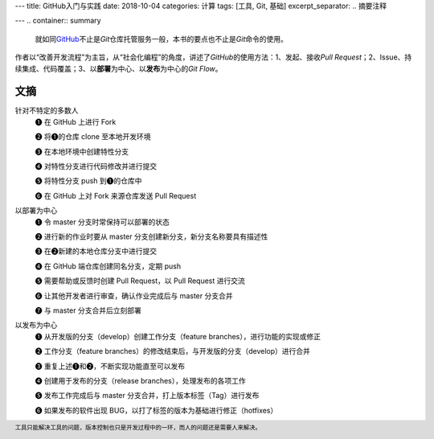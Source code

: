 ---
title: GitHub入门与实践
date: 2018-10-04
categories: 计算
tags: [工具, Git, 基础]
excerpt_separator: .. 摘要注释

---
.. container:: summary

    就如同\ `GitHub <https://github.com/>`_\ 不止是\ *Git*\ 仓库托管服务一般，本书的要点也不止是\ *Git*\ 命令的使用。

.. 摘要注释

作者以“改善开发流程”为主旨，从“社会化编程”的角度，讲述了\ *GitHub*\ 的使用方法：1、发起、接收\ *Pull Request*\；2、Issue、持续集成、代码覆盖；3、以\ **部署**\ 为中心、以\ **发布**\ 为中心的\ *Git Flow*\ 。

文摘
----

.. compound::

    针对不特定的多数人
        ❶ 在 GitHub 上进行 Fork

        ❷ 将❶的仓库 clone 至本地开发环境

        ❸ 在本地环境中创建特性分支

        ❹ 对特性分支进行代码修改并进行提交

        ❺ 将特性分支 push 到❶的仓库中

        ❻ 在 GitHub 上对 Fork 来源仓库发送 Pull Request

    以部署为中心
        ❶ 令 master 分支时常保持可以部署的状态

        ❷ 进行新的作业时要从 master 分支创建新分支，新分支名称要具有描述性

        ❸ 在❷新建的本地仓库分支中进行提交

        ❹ 在 GitHub 端仓库创建同名分支，定期 push

        ❺ 需要帮助或反馈时创建 Pull Request，以 Pull Request 进行交流

        ❻ 让其他开发者进行审查，确认作业完成后与 master 分支合并

        ❼ 与 master 分支合并后立刻部署

    以发布为中心
        ❶ 从开发版的分支（develop）创建工作分支（feature branches），进行功能的实现或修正

        ❷ 工作分支（feature branches）的修改结束后，与开发版的分支（develop）进行合并

        ❸ 重复上述❶和❷，不断实现功能直至可以发布

        ❹ 创建用于发布的分支（release branches），处理发布的各项工作

        ❺ 发布工作完成后与 master 分支合并，打上版本标签（Tag）进行发布

        ❻ 如果发布的软件出现 BUG，以打了标签的版本为基础进行修正（hotfixes）

.. footer::

    工具只能解决工具的问题，版本控制也只是开发过程中的一环，而人的问题还是需要人来解决。
